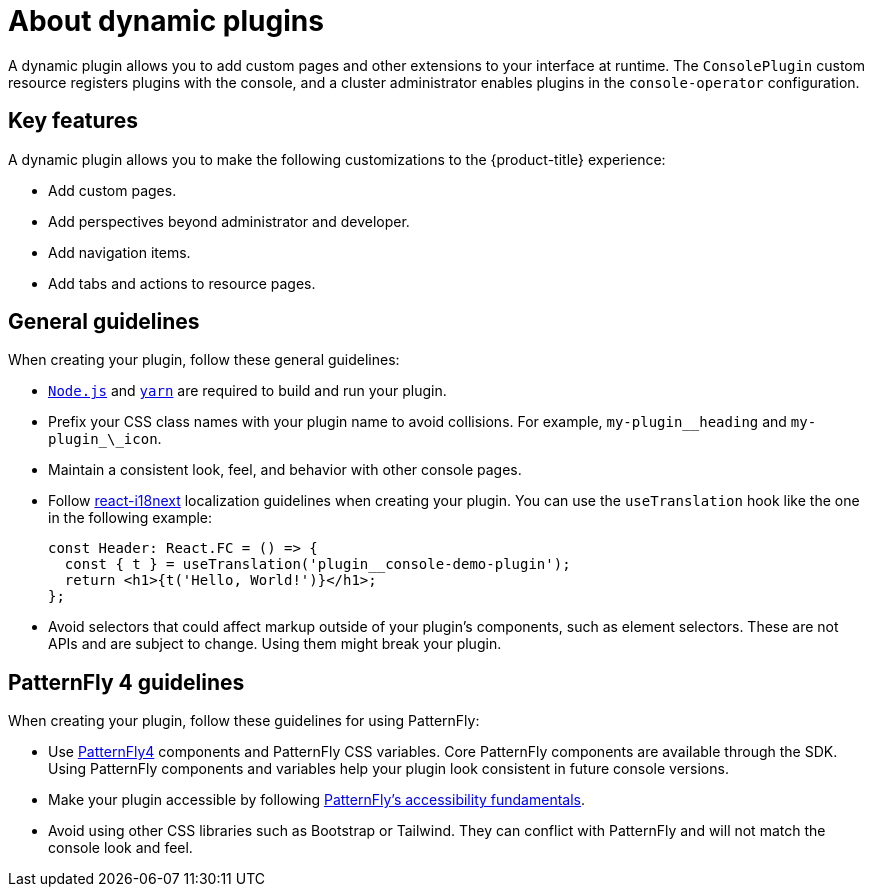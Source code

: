 // Module is included in the following assemblies:
//
// * web_console/dynamic-plugins.adoc

:_content-type: CONCEPT
[id="about-dynamic-plugins_{context}"]
= About dynamic plugins

A dynamic plugin allows you to add custom pages and other extensions to your interface at runtime. The `ConsolePlugin` custom resource registers plugins with the console, and a cluster administrator enables plugins in the `console-operator` configuration.

[id="dynamic-plugins-features"]
== Key features

A dynamic plugin allows you to make the following customizations to the {product-title} experience:

* Add custom pages.
* Add perspectives beyond administrator and developer.
* Add navigation items.
* Add tabs and actions to resource pages.

[id="general-plug-in-guidelines"]
== General guidelines
When creating your plugin, follow these general guidelines:

* link:https://nodejs.org/en/[`Node.js`] and link:https://yarnpkg.com/[`yarn`] are required to build and run your plugin.
* Prefix your CSS class names with your plugin name to avoid collisions. For example, `my-plugin_\_heading` and `my-plugin_\_icon`.
* Maintain a consistent look, feel, and behavior with other console pages.
* Follow link:https://www.i18next.com/[react-i18next] localization guidelines when creating your plugin. You can use the `useTranslation` hook like the one in the following example:
+
[source,text]
----
const Header: React.FC = () => {
  const { t } = useTranslation('plugin__console-demo-plugin');
  return <h1>{t('Hello, World!')}</h1>;
};
----

* Avoid selectors that could affect markup outside of your plugin's components, such as element selectors. These are not APIs and are subject to change. Using them might break your plugin.

[discrete]
== PatternFly 4 guidelines
When creating your plugin, follow these guidelines for using PatternFly:

* Use link:https://www.patternfly.org/v4/[PatternFly4] components and PatternFly CSS variables. Core PatternFly components are available through the SDK. Using PatternFly components and variables help your plugin look consistent in future console versions.
* Make your plugin accessible by following link:https://www.patternfly.org/v4/accessibility/accessibility-fundamentals/[PatternFly's accessibility fundamentals].
* Avoid using other CSS libraries such as Bootstrap or Tailwind. They can conflict with PatternFly and will not match the console look and feel.
